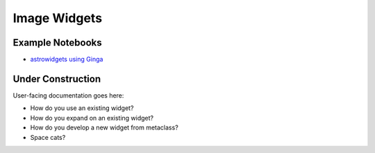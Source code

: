 Image Widgets
=============

Example Notebooks
-----------------

* `astrowidgets using Ginga <https://github.com/astropy/astrowidgets/blob/master/example_notebooks/ginga_widget.ipynb>`_


Under Construction
------------------

User-facing documentation goes here:

* How do you use an existing widget?
* How do you expand on an existing widget?
* How do you develop a new widget from metaclass?
* Space cats?

